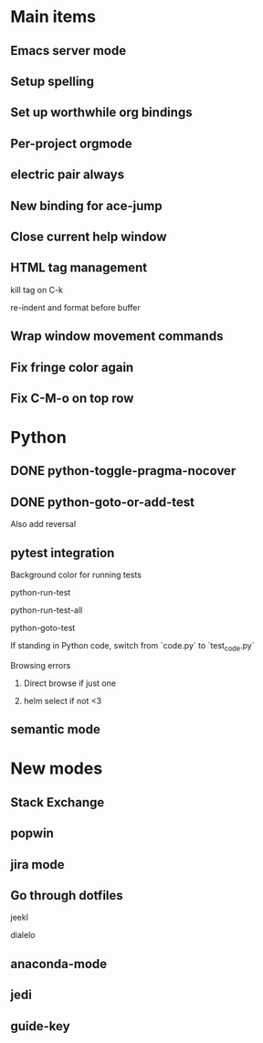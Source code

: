 * Main items
** Emacs server mode
** Setup spelling
** Set up worthwhile org bindings
** Per-project orgmode
** electric pair always
** New binding for ace-jump
** Close current help window
** HTML tag management
**** kill tag on C-k
**** re-indent and format before buffer
** Wrap window movement commands
** Fix fringe color again
** Fix C-M-o on top row

* Python
** DONE python-toggle-pragma-nocover
** DONE python-goto-or-add-test
**** Also add reversal
** pytest integration
**** Background color for running tests
**** python-run-test
**** python-run-test-all
**** python-goto-test
**** If standing in Python code, switch from `code.py` to `test_code.py`
**** Browsing errors
***** Direct browse if just one
***** helm select if not <3
** semantic mode

* New modes
** Stack Exchange
** popwin
** jira mode

** Go through dotfiles
**** jeekl
**** dialelo
** anaconda-mode
** jedi
** guide-key
